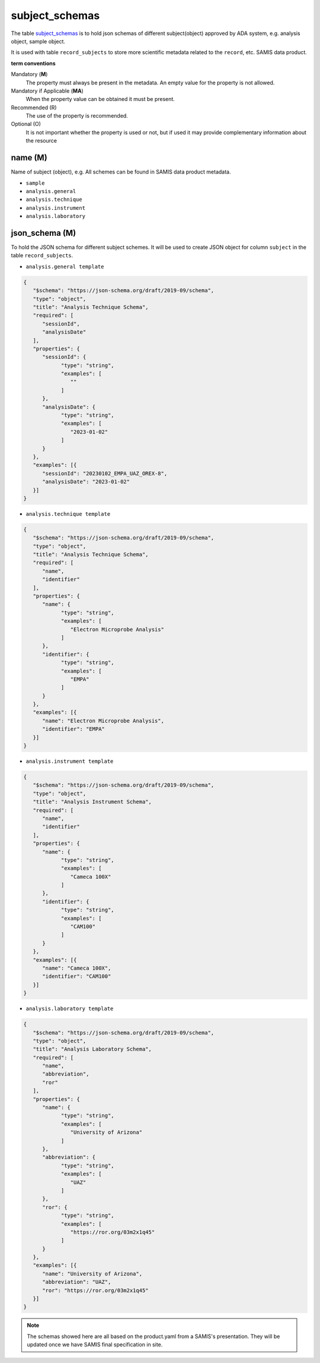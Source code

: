 subject_schemas
================
The table `subject_schemas <https://schema.astromat.org/ada/tables/subject_schemas.html>`_ is to hold json schemas of different subject(object) approved by ADA system, e.g. analysis object, sample object.

It is used with table ``record_subjects`` to store more scientific metadata related to the ``record``, etc. SAMIS data product.

**term conventions**

Mandatory (**M**)
  The property must always be present in the metadata. An empty value for the property is not allowed.

Mandatory if Applicable (**MA**)
  When the property value can be obtained it must be present.

Recommended (R)
  The use of the property is recommended.

Optional (O)
  It is not important whether the property is used or not, but if used it may provide complementary information about the resource

.. _ada:subjectSchemaName:

name (M)
-----------------------
Name of subject (object), e.g. 
All schemes can be found in SAMIS data product metadata.

* ``sample``
* ``analysis.general``
* ``analysis.technique``
* ``analysis.instrument``
* ``analysis.laboratory``

.. _ada:subjectSchema:

json_schema (M)
---------------------------
To hold the JSON schema for different subject schemes. It will be used to create JSON object for column ``subject`` in the table ``record_subjects``.

* ``analysis.general template`` 

.. code-block:: json

   {
      "$schema": "https://json-schema.org/draft/2019-09/schema",
      "type": "object",
      "title": "Analysis Technique Schema",
      "required": [
         "sessionId",
         "analysisDate"
      ],
      "properties": {
         "sessionId": {
               "type": "string",
               "examples": [
                  ""
               ]
         },
         "analysisDate": {
               "type": "string",
               "examples": [
                  "2023-01-02"
               ]
         }
      },
      "examples": [{
         "sessionId": "20230102_EMPA_UAZ_OREX-8",
         "analysisDate": "2023-01-02"
      }]
   }

* ``analysis.technique template`` 

.. code-block:: json

   {
      "$schema": "https://json-schema.org/draft/2019-09/schema",
      "type": "object",
      "title": "Analysis Technique Schema",
      "required": [
         "name",
         "identifier"
      ],
      "properties": {
         "name": {
               "type": "string",
               "examples": [
                  "Electron Microprobe Analysis"
               ]
         },
         "identifier": {
               "type": "string",
               "examples": [
                  "EMPA"
               ]
         }
      },
      "examples": [{
         "name": "Electron Microprobe Analysis",
         "identifier": "EMPA"
      }]
   }

* ``analysis.instrument template`` 

.. code-block:: json

   {
      "$schema": "https://json-schema.org/draft/2019-09/schema",
      "type": "object",
      "title": "Analysis Instrument Schema",
      "required": [
         "name",
         "identifier"
      ],
      "properties": {
         "name": {
               "type": "string",
               "examples": [
                  "Cameca 100X"
               ]
         },
         "identifier": {
               "type": "string",
               "examples": [
                  "CAM100"
               ]
         }
      },
      "examples": [{
         "name": "Cameca 100X",
         "identifier": "CAM100"
      }]
   }

* ``analysis.laboratory template`` 

.. code-block:: json

   {
      "$schema": "https://json-schema.org/draft/2019-09/schema",
      "type": "object",
      "title": "Analysis Laboratory Schema",
      "required": [
         "name",
         "abbreviation",
         "ror"
      ],
      "properties": {
         "name": {
               "type": "string",
               "examples": [
                  "University of Arizona"
               ]
         },
         "abbreviation": {
               "type": "string",
               "examples": [
                  "UAZ"
               ]
         },
         "ror": {
               "type": "string",
               "examples": [
                  "https://ror.org/03m2x1q45"
               ]
         }
      },
      "examples": [{
         "name": "University of Arizona",
         "abbreviation": "UAZ",
         "ror": "https://ror.org/03m2x1q45"
      }]
   }

.. note::
   The schemas showed here are all based on the product.yaml from a SAMIS's presentation. They will be updated once we have SAMIS final specification in site.
   